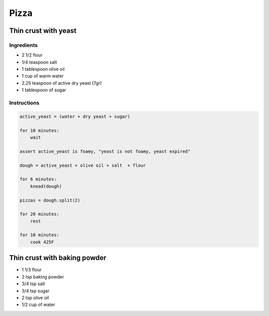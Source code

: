 Pizza
=====

Thin crust with yeast
~~~~~~~~~~~~~~~~~~~~~

Ingredients
-----------

* 2 1/2 flour
* 1/4 teaspoon salt
* 1 tablespoon olive oil
* 1 cup of warm water
* 2.25 teaspoon of active dry yeast (7gr)
* 1 tablespoon of sugar

Instructions
------------

.. code-block:: python

    active_yeast = (water + dry yeast + sugar)

    for 10 minutes:
        wait

    assert active_yeast is foamy, "yeast is not foamy, yeast expired"

    dough = active_yeast + olive oil + salt  + flour

    for 6 minutes:
        knead(dough)

    pizzas = dough.split(2)

    for 20 minutes:
        rest

    for 10 minutes:
        cook 425F 





Thin crust with baking powder
~~~~~~~~~~~~~~~~~~~~~~~~~~~~~

* 1 1/3 flour
* 2 tsp baking powder
* 3/4 tsp salt
* 3/4 tsp sugar
* 2 tsp olive oil
* 1/2 cup of water


